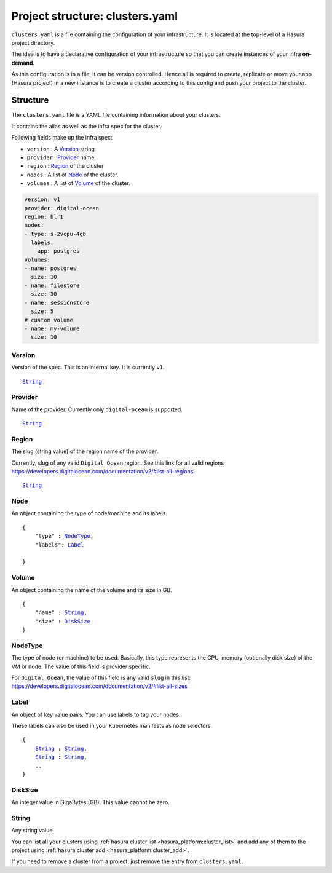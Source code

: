 .. _hasura-project-directory-clusters-yaml:

Project structure: clusters.yaml
================================

``clusters.yaml`` is a file containing the configuration of your infrastructure.
It is located at the top-level of a Hasura project directory.

The idea is to have a declarative configuration of your infrastructure so that
you can create instances of your infra **on-demand**.

As this configuration is in a file, it can be version controlled. Hence all is
required to create, replicate or move your app (Hasura project) in a new
instance is to create a cluster according to this config and push your project
to the cluster.


Structure
---------

The ``clusters.yaml`` file is a YAML file containing information about your clusters.

It contains the alias as well as the infra spec for the cluster.

Following fields make up the infra spec:

* ``version``  : A Version_ string
* ``provider`` : Provider_ name.
* ``region``   : Region_ of the cluster
* ``nodes``    : A list of Node_ of the cluster.
* ``volumes``  : A list of Volume_ of the cluster.


.. code-block:: yaml

   version: v1
   provider: digital-ocean
   region: blr1
   nodes:
   - type: s-2vcpu-4gb
     labels:
       app: postgres
   volumes:
   - name: postgres
     size: 10
   - name: filestore
     size: 30
   - name: sessionstore
     size: 5
   # custom volume
   - name: my-volume
     size: 10


.. _Version:

Version
^^^^^^^
Version of the spec. This is an internal key. It is currently ``v1``.

.. parsed-literal::
   :class: haskell-pre

   String_


.. _Provider:

Provider
^^^^^^^^
Name of the provider. Currently only ``digital-ocean`` is supported.

.. parsed-literal::
   :class: haskell-pre

   String_


.. _Region:

Region
^^^^^^
The slug (string value) of the region name of the provider.

Currently, slug of any valid ``Digital Ocean`` region. See this link for all valid
regions https://developers.digitalocean.com/documentation/v2/#list-all-regions

.. parsed-literal::
   :class: haskell-pre

   String_


.. _Node:

Node
^^^^
An object containing the type of node/machine and its labels.

.. parsed-literal::
   :class: haskell-pre

   {
       "type" : NodeType_,
       "labels": Label_

   }


.. _Volume:

Volume
^^^^^^
An object containing the name of the volume and its size in GB.

.. parsed-literal::
   :class: haskell-pre

   {
       "name" : String_,
       "size" : DiskSize_
   }

.. _NodeType:

NodeType
^^^^^^^^
The type of node (or machine) to be used. Basically, this type represents the
CPU, memory (optionally disk size) of the VM or node. The value of this field is
provider specific.

For ``Digital Ocean``, the value of this field is any valid ``slug`` in this list:
https://developers.digitalocean.com/documentation/v2/#list-all-sizes


.. _Label:

Label
^^^^^
An object of key value pairs. You can use labels to tag your nodes.

These labels can also be used in your Kubernetes manifests as node selectors.

.. parsed-literal::
   :class: haskell-pre

   {
       String_ : String_,
       String_ : String_,
       ..
   }


.. _DiskSize:

DiskSize
^^^^^^^^
An integer value in GigaBytes (GB). This value cannot be zero.

.. _String:

String
^^^^^^
Any string value.

You can list all your clusters using :ref:`hasura cluster list <hasura_platform:cluster_list>` and add any of them to the project using :ref:`hasura cluster add <hasura_platform:cluster_add>`.

If you need to remove a cluster from a project, just remove the entry from ``clusters.yaml``.
